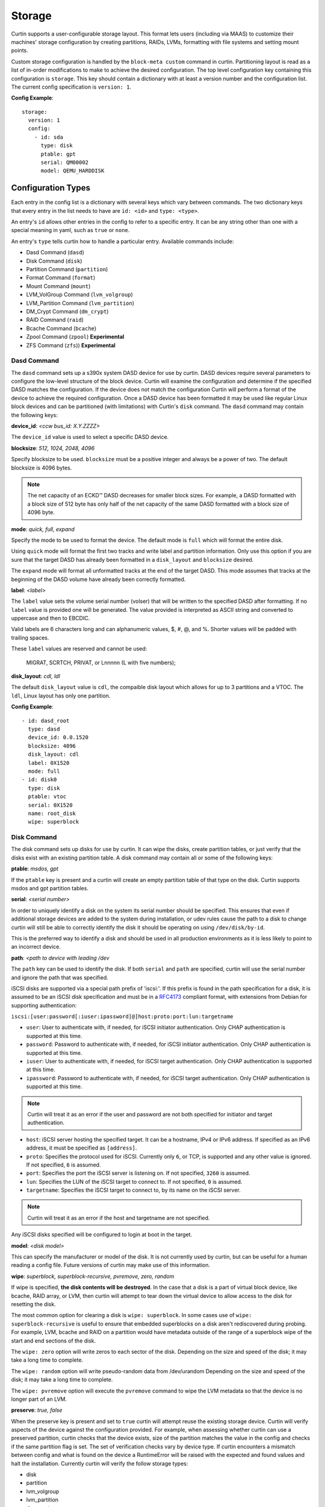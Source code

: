 .. _storage:

=======
Storage
=======

Curtin supports a user-configurable storage layout.  This format lets users
(including via MAAS) to customize their machines' storage configuration by
creating partitions, RAIDs, LVMs, formatting with file systems and setting
mount points.

Custom storage configuration is handled by the ``block-meta custom`` command
in curtin. Partitioning layout is read as a list of in-order modifications to
make to achieve the desired configuration. The top level configuration key
containing this configuration is ``storage``. This key should contain a
dictionary with at least a version number and the configuration list. The
current config specification is ``version: 1``.

**Config Example**::

 storage:
   version: 1
   config:
     - id: sda
       type: disk
       ptable: gpt
       serial: QM00002
       model: QEMU_HARDDISK

Configuration Types
-------------------
Each entry in the config list is a dictionary with several keys which vary
between commands. The two dictionary keys that every entry in the list needs
to have are ``id: <id>`` and ``type: <type>``.

An entry's ``id`` allows other entries in the config to refer to a specific
entry. It can be any string other than one with a special meaning in yaml, such
as ``true`` or ``none``.

An entry's ``type`` tells curtin how to handle a particular entry. Available
commands include:

- Dasd Command (``dasd``)
- Disk Command (``disk``)
- Partition Command (``partition``)
- Format Command (``format``)
- Mount Command  (``mount``)
- LVM_VolGroup Command (``lvm_volgroup``)
- LVM_Partition Command (``lvm_partition``)
- DM_Crypt Command (``dm_crypt``)
- RAID Command (``raid``)
- Bcache Command (``bcache``)
- Zpool Command (``zpool``) **Experimental**
- ZFS Command (``zfs``)) **Experimental**

Dasd Command
~~~~~~~~~~~~
The ``dasd`` command sets up a s390x system DASD device for use by curtin.
DASD devices require several parameters to configure the low-level structure
of the block device.  Curtin will examine the configuration and determine if
the specified DASD matches the configuration.  If the device does not match
the configuration Curtin will perform a format of the device to achieve the
required configuration.  Once a DASD device has been formatted it may be used
like regular Linux block devices and can be partitioned (with limitations)
with Curtin's ``disk`` command.  The ``dasd`` command may contain the following
keys:

**device_id**: *<ccw bus_id: X.Y.ZZZZ>*

The ``device_id`` value is used to select a specific DASD device.

**blocksize**: *512, 1024, 2048, 4096*

Specify blocksize to be used. ``blocksize`` must be a positive integer and
always be a power of two. The default blocksize is 4096 bytes.

.. note::

  The net capacity of an ECKD™ DASD decreases for smaller block sizes. For
  example, a DASD formatted with a block size of 512 byte has only half of the
  net capacity of the same DASD formatted with a block size of 4096 byte.

**mode**: *quick, full,  expand*

Specify the mode to be used to format the device.  The default mode is ``full``
which will format the entire disk.

Using ``quick`` mode will format the first two tracks and write label and
partition information.  Only use this option if you are sure that the target
DASD has already been formatted in a ``disk_layout`` and ``blocksize`` desired.

The ``expand`` mode will format all unformatted tracks at the end of the target
DASD.  This mode assumes that tracks at the beginning of the DASD volume have
already been correctly formatted.

**label**: *<label>*

The ``label`` value sets the volume serial number (volser) that will be written
to the specified DASD after formatting.  If no ``label`` value is provided one
will be generated.  The value provided is interpreted as ASCII string and
converted to uppercase and then to EBCDIC.

Valid labels are 6 characters long and can alphanumeric values, $, #, @, and %.
Shorter values will be padded with trailing spaces.

These ``label`` values are reserved and cannot be used:

  MIGRAT, SCRTCH, PRIVAT, or Lnnnnn (L with five numbers);

**disk_layout**: *cdl, ldl*

The default ``disk_layout`` value is ``cdl``, the compaible disk layout which
allows for up to 3 partitions and a VTOC.  The ``ldl``, Linux layout has only
one partition.


**Config Example**::

 - id: dasd_root
   type: dasd
   device_id: 0.0.1520
   blocksize: 4096
   disk_layout: cdl
   label: 0X1520
   mode: full
 - id: disk0
   type: disk
   ptable: vtoc
   serial: 0X1520
   name: root_disk
   wipe: superblock



Disk Command
~~~~~~~~~~~~
The disk command sets up disks for use by curtin. It can wipe the disks, create
partition tables, or just verify that the disks exist with an existing partition
table. A disk command may contain all or some of the following keys:

**ptable**: *msdos, gpt*

If the ``ptable`` key is present and a curtin will create an empty
partition table of that type on the disk.  Curtin supports msdos and
gpt partition tables.

**serial**: *<serial number>*

In order to uniquely identify a disk on the system its serial number should be
specified. This ensures that even if additional storage devices
are added to the system during installation, or udev rules cause the path to a
disk to change curtin will still be able to correctly identify the disk it
should be operating on using ``/dev/disk/by-id``.

This is the preferred way to identify a disk and should be used in all
production environments as it is less likely to point to an incorrect device.

**path**: *<path to device with leading /dev*

The ``path`` key can be used to identify the disk.  If both ``serial`` and
``path`` are specified, curtin will use the serial number and ignore the path
that was specified.

iSCSI disks are supported via a special path prefix of 'iscsi:'. If this
prefix is found in the path specification for a disk, it is assumed to
be an iSCSI disk specification and must be in a `RFC4173
<https://tools.ietf.org/html/rfc4173>`_ compliant format, with
extensions from Debian for supporting authentication:

``iscsi:[user:password[:iuser:ipassword]@]host:proto:port:lun:targetname``

- ``user``: User to authenticate with, if needed, for iSCSI initiator
  authentication. Only CHAP authentication is supported at this time.
- ``password``: Password to authenticate with, if needed, for iSCSI
  initiator authentication. Only CHAP authentication is supported at
  this time.
- ``iuser``: User to authenticate with, if needed, for iSCSI target
  authentication. Only CHAP authentication is supported at this time.
- ``ipassword``: Password to authenticate with, if needed, for iSCSI
  target authentication. Only CHAP authentication is supported at this
  time.

.. note::

  Curtin will treat it as an error if the user and password are not both
  specified for initiator and target authentication.

- ``host``: iSCSI server hosting the specified target. It can be a
  hostname, IPv4 or IPv6 address. If specified as an IPv6 address, it
  must be specified as ``[address]``.
- ``proto``: Specifies the protocol used for iSCSI. Currently only
  ``6``, or TCP, is supported and any other value is ignored. If not
  specified, ``6`` is assumed.
- ``port``: Specifies the port the iSCSI server is listening on. If not
  specified, ``3260`` is assumed.
- ``lun``: Specifies the LUN of the iSCSI target to connect to. If not
  specified, ``0`` is assumed.
- ``targetname``: Specifies the iSCSI target to connect to, by its name
  on the iSCSI server.

.. note::

  Curtin will treat it as an error if the host and targetname are not
  specified.

Any iSCSI disks specified will be configured to login at boot in the
target.

**model**: *<disk model>*

This can specify the manufacturer or model of the disk. It is not currently
used by curtin, but can be useful for a human reading a config file. Future
versions of curtin may make use of this information.

**wipe**: *superblock, superblock-recursive, pvremove, zero, random*

If wipe is specified, **the disk contents will be destroyed**.  In the case that
a disk is a part of virtual block device, like bcache, RAID array, or LVM, then
curtin will attempt to tear down the virtual device to allow access to the disk
for resetting the disk.

The most common option for clearing a disk is  ``wipe: superblock``.  In some
cases use of ``wipe: superblock-recursive`` is useful to ensure that embedded
superblocks on a disk aren't rediscovered during probing.  For example, LVM,
bcache and RAID on a partition would have metadata outside of the range of a
superblock wipe of the start and end sections of the disk.

The ``wipe: zero`` option will write zeros to each sector of the disk.
Depending on the size and speed of the disk; it may take a long time to
complete.

The ``wipe: random`` option will write pseudo-random data from /dev/urandom
Depending on the size and speed of the disk; it may take a long time to
complete.

The ``wipe: pvremove`` option will execute the ``pvremove`` command to
wipe the LVM metadata so that the device is no longer part of an LVM.


**preserve**: *true, false*

When the preserve key is present and set to ``true`` curtin will attempt
reuse the existing storage device.  Curtin will verify aspects of the device
against the configuration provided.  For example, when assessing whether
curtin can use a preserved partition, curtin checks that the device exists,
size of the partition matches the value in the config and checks if the same
partition flag is set.  The set of verification checks vary by device type.
If curtin encounters a mismatch between config and what is found on the
device a RuntimeError will be raised with the expected and found values and
halt the installation.  Currently curtin will verify the follow storage types:

- disk
- partition
- lvm_volgroup
- lvm_partition
- dm_crypt
- raid
- bcache
- format

One specific use-case of ``preserve: true`` is in conjunction with the ``wipe``
flag.  This allows a device to reused, but have the *content* of the device to
be removed.

**name**: *<name>*

If the ``name`` key is present, curtin will create a udev rule that makes a
symbolic link to the disk with the given name value. This makes it easy to find
disks on an installed system. The links are created in
``/dev/disk/by-dname/<name>``.  The udev rules will utilize two types of disk
metadata to construct the link.  For disks with ``serial`` and/or ``wwn`` values
these will be used to ensure the name persists even if the contents of the disk
change.  For legacy purposes, curtin also emits a rule utilizing metadata on
the disk contents, typically a partition UUID value, this also preserves these
links for disks which lack persistent attributes such as a ``serial`` or
``wwn``, typically found on virtualized environments where such values are left
unset.

A link to each partition on the disk will also be created at
``/dev/disk/by-dname/<name>-part<number>``, so if ``name: maindisk`` is set,
the disk will be at ``/dev/disk/by-dname/maindisk`` and the first partition on
it will be at ``/dev/disk/by-dname/maindisk-part1``.

**grub_device**: *true, false*

If the ``grub_device`` key is present and set to true, then when post
installation hooks are run grub will be installed onto this disk. In most
situations it is not necessary to specify this value as curtin will detect
and determine which device to use as a boot disk.  In cases where the boot
device is on a special volume, such as a RAID array or a LVM Logical Volume,
it may be necessary to specify the device that will hold the grub bootloader.

**multipath**: *<multipath name or serial>*

If a disk is a path in a multipath device, it may be included in the
configuration dictionary.  Currently the value is informational only.
Curtin already detects whether disks are part of a multipath and selects
one member path to operate upon.


**Config Example**::

 - id: disk0
   type: disk
   ptable: gpt
   serial: QM00002
   model: QEMU_HARDDISK
   name: maindisk
   wipe: superblock

Partition Command
~~~~~~~~~~~~~~~~~
The partition command creates a single partition on a disk. Curtin only needs
to be told which disk to use and the size of the partition.  Additional options
are available.

**number**: *<number>*

The partition number can be specified using ``number``. However, numbers must
be in order and some situations, such as extended/logical partitions on msdos
partition tables will require special numbering, so it maybe better to omit 
the partition number. If the ``number`` key is not present, curtin will attempt
determine the right number to use.

**size**: *<size>*

The partition size can be specified with the ``size`` key. Sizes must be
given with an appropriate SI unit, such as *B, kB, MB, GB, TB*, or using just
the appropriate SI prefix, i.e. *B, k, M, G, T...*

.. note::

  Curtin does not adjust size values.  If you specific a size that exceeds the 
  capacity of a device then installation will fail.

**device**: *<device id>*

The ``device`` key refers to the ``id`` of a disk in the storage configuration.
The disk entry must already be defined in the list of commands to ensure that
it has already been processed.

**wipe**: *superblock, superblock-recursive, pvremove, zero, random*

After the partition is added to the disk's partition table, curtin can run a
wipe command on the partition. The wipe command values are the sames as for
disks.

.. note::

  Curtin will automatically wipe 1MB at the starting location of the partition
  prior to creating the partition to ensure that other block layers or devices
  do not enable themselves and prevent accessing the partition.

**flag**: *logical, extended, boot, bios_grub, swap, lvm, raid, home, prep*

If the ``flag`` key is present, curtin will set the specified flag on the
partition. Note that some flags only apply to msdos partition tables, and some
only apply to gpt partition tables.

The *logical/extended* partition flags can be used to create logical partitions
on a msdos table. An extended partition should be created containing all of the
empty space on the drive, and logical partitions can be created within it. A
extended partition must already be present to create logical partitions. If the
``number`` flag is set for an extended partition it must be set to 4, and
each logical partition should be numbered starting from 5.

On msdos partition tables, the *boot* flag sets the boot parameter to that
partition. On gpt partition tables, the boot flag sets the esp flag on the
partition.

If the host system for curtin has been booted using UEFI then curtin will
install grub to the esp partition. If the system installation media
has been booted using an MBR, grub will be installed onto the disk's MBR.
However, on a disk with a gpt partition table, there is not enough space after
the MBR for grub to store its second stage core.img, so a small un-formatted
partition with the *bios_grub* flag is needed. This partition should be placed
at the beginning of the disk and should be 1MB in size. It should not contain a
filesystem or be mounted anywhere on the system.

**preserve**: *true, false*

If the preserve flag is set to true, curtin will verify that the partition
exists and that  the ``size`` and ``flag`` match the configuration provided.

**name**: *<name>*

If the ``name`` key is present, curtin will create a udev rule that makes a
symbolic link to the partition with the given name value. The links are created
in ``/dev/disk/by-dname/<name>``.

For partitions, the udev rule created relies upon disk contents, in this case
the partition entry UUID.  This will remain in effect unless the underlying disk
on which the partition resides has the partition table modified or wiped.

**multipath**: *<multipath name or serial>*

If a partition is found on a multipath device, it may be included in the
configuration dictionary.  Currently the value is informational only.
Curtin already detects whether partitions are part of a multipath and selects
one member path to operate upon.


**Config Example**::

 - id: disk0-part1
   type: partition
   number: 1
   size: 8GB
   device: disk0
   flag: boot
   name: boot_partition

.. _format:

Format Command
~~~~~~~~~~~~~~
The format command makes filesystems on a volume. The filesystem type and
target volume can be specified, as well as a few other options.

**fstype**: ext4, ext3, fat32, fat16, swap, xfs, zfsroot

.. note::

  Filesystems support for ZFS on root is **Experimental**.
  Utilizing the the ``fstype: zfsroot`` will indicate to curtin
  that it should automatically inject the appropriate ``type: zpool``
  and ``type: zfs`` command structures based on which target ``volume``
  is specified in the ``format`` command.  There may be only *one*
  zfsroot entry.  The disk that contains the zfsroot must be partitioned
  with a GPT partition table.  Curtin will fail to install if these
  requirements are not met.

The ``fstype`` key specifies what type of filesystem format curtin should use
for this volume. Curtin knows about common Linux filesystems such as ext4/3 and
fat filesystems and makes use of additional parameters and flags to optimize the
filesystem.  If the ``fstype`` value is not known to curtin, that is not fatal.
Curtin will check if ``mkfs.<fstype>`` exists and if so,  will use that tool to
format the target volume.

For fat filesystems, the size of the fat table can be specified by entering
*fat64*, *fat32*, *fat16*, or *fat12* instead of just entering *fat*.
If *fat* is used, then ``mkfs.fat`` will automatically determine the best
size fat table to use, probably *fat32*.

If ``fstype: swap`` is set, curtin will create a swap partition on the target
volume.

**volume**: *<volume id>*

The ``volume`` key refers to the ``id`` of the target volume in the storage
config.  The target volume must already exist and be accessible. Any type
of target volume can be used as long as it has a block device that curtin
can locate.

**label**: *<volume name>*

The ``label`` key tells curtin to create a filesystem LABEL when formatting a
volume. Note that not all filesystem types support names and that there are
length limits for names. For fat filesystems, names are limited to 11
characters. For ext4/3 filesystems, names are limited to 16 characters.

If curtin does not know about the filesystem type it is using, then the
``label`` key will be ignored, because curtin will not know the correct flags
to set the label value in the filesystem metadata.

**uuid**: *<uuid>*

If the ``uuid`` key is set and ``fstype`` is set to *ext4* or *ext3*, then
curtin will set the uuid of the new filesystem to the specified value.

**preserve**: *true, false*

If the ``preserve`` key is set to true, curtin will not format the partition.

**extra_options**: *<string>*

The ``extra_options`` key is a string that is appended to the mkfs command used
to create the filesystem.  **Use of this setting is dangerous.  Some flags
may cause an error during creation of a filesystem.**

**Config Example**::

 - id: disk0-part1-fs1
   type: format
   fstype: ext4
   label: cloud-image
   volume: disk0-part1

 - id: disk1-part1-fs1
   type: format
   fstype: ext4
   label: osdata1
   uuid: ed51882e-8688-4cd8-97ca-1f2b8bbee458
   extra_options: '-O ^metadata_csum,^64bit'

 - id: nvme1-part1-fs1
   type: format
   fstype: ext4
   label: cacheset1
   extra_options: '-E offset=1024,nodiscard'


Mount Command
~~~~~~~~~~~~~
The mount command mounts the target filesystem and creates an entry for it in
the newly installed system's ``/etc/fstab``. The path to the target mountpoint
must be specified as well as the target filesystem.

**path**: *<path>*

The ``path`` key tells curtin where the filesystem should be mounted on the
target system. An entry in the target system's ``/etc/fstab`` will be created
for the target device which will mount it in the correct place once the
installed system boots.

If the device specified is formatted as swap space, then an entry will be added
to the target system's ``/etc/fstab`` to make use of this swap space.

When entries are created in ``/etc/fstab``, curtin will use the most reliable
method available to identify each device. For regular partitions, curtin will
use the UUID of the filesystem present on the partition. For special devices,
such as RAID arrays, or LVM logical volumes, curtin will use their normal path
in ``/dev``.

**device**: *<device id>*

The ``device`` key refers to the ``id`` of a :ref:`Format <format>` entry.
One of ``device`` or ``spec`` must be present.

.. note::

  If the specified device refers to an iSCSI device, the corresponding
  fstab entry will contain ``_netdev`` to indicate networking is
  required to mount this filesystem.

**fstype**: *<fileystem type>*

``fstype`` is only required if ``device`` is not present.  It indicates
the filesystem type and will be used for mount operations and written
to ``/etc/fstab``

**options**: *<mount(8) comma-separated options string>*

The ``options`` key will replace the default options value of ``defaults``.

.. warning:: 
  The kernel and user-space utilities may differ between the install
  environment and the runtime environment.  Not all kernels and user-space
  combinations will support all options.  Providing options for a mount point
  will have both of the following effects:

  - ``curtin`` will mount the filesystems with the provided options during the installation.

  - ``curtin`` will ensure the target OS uses the provided mount options by updating the target OS (/etc/fstab).

  If either of the environments (install or target) do not have support for
  the provided options, the behavior is undefined.

**spec**: *<fs_spec>*

The ``spec`` attribute defines the fsspec as defined in fstab(5).
If ``spec`` is present with ``device``, then mounts will be done
according to ``spec`` rather than determined via inspection of ``device``.
If ``spec`` is present without ``device`` then ``fstype`` must be present.


**Config Example**::

 - id: disk0-part1-fs1-mount0
   type: mount
   path: /home
   device: disk0-part1-fs1
   options: 'noatime,errors=remount-ro'

**Bind Mount**

Below is an example of configuring a bind mount.

.. code-block:: yaml

 - id: bind1
   fstype: "none"
   options: "bind"
   path: "/var/lib"
   spec: "/my/bind-over-var-lib"
   type: mount

That would result in a fstab entry like::

  /my/bind-over-var-lib /var/lib none bind 0 0

**Tmpfs Mount**

Below is an example of configuring a tmpfsbind mount.

.. code-block:: yaml

    - id: tmpfs1
      type: mount
      spec: "none"
      path: "/my/tmpfs"
      options: size=4194304
      fstype: "tmpfs"

That would result in a fstab entry like::

  none /my/tmpfs tmpfs size=4194304 0 0


Lvm Volgroup Command
~~~~~~~~~~~~~~~~~~~~
The lvm_volgroup command creates LVM Physical Volumes (PV) and connects them in
a LVM Volume Group (vg). The command requires a name for the volgroup and a
list of the devices that should be used as physical volumes.

**name**: *<name>*

The ``name`` key specifies the name of the volume group.  It anything can be
used except words with special meanings in YAML, such as *true*, or *none*.

**devices**: *[]*

The ``devices`` key gives a list of devices to use as physical volumes. Each
device is specified using the ``id`` of existing devices in the storage config.
Almost anything can be used as a device such as partitions, whole disks, RAID.

**preserve**: *true, false*

If the ``preserve`` option is True, curtin will verify that volume group
specified by the ``name`` option is present and that the physical volumes
of the group match the devices specified in ``devices``.  There is no ``wipe``
option for volume groups.


**Config Example**::

 - id: volgroup1
   type: lvm_volgroup
   name: vg1
   devices:
     - disk0-part2
     - disk1

Lvm Partition Command
~~~~~~~~~~~~~~~~~~~~~
The lvm_partition command creates a lvm logical volume on the specified
volgroup with the specified size. It also assigns it the specified name.

**name**: *<name>*

The ``name`` key specifies the name of the Logical Volume (LV) to be created.

Curtin creates udev rules for Logical Volumes to give them consistently named 
symbolic links in the target system under ``/dev/disk/by-dname/``. The naming
scheme for Logical Volumes follows the pattern
``<volgroup name>-<logical volume name>``.  For example a ``lvm_partition``
with ``name`` *lv1* on a ``lvm_volgroup`` named *vg1* would have the path
``/dev/disk/by-dname/vg1-lv1``.

.. note::

   dname values for contructed devices (such as lvm) only remain persistent
   as long as the device metadata does not change.  If users modify the device
   such that device metadata is changed then the udev rule may no longer apply.

**volgroup**: *<volgroup id>*

The ``volgroup`` key specifies the ``id`` of the Volume Group in which to
create the logical volume. The volgroup must already have been created and must
have enough free space on it to create the logical volume.  The volgroup should
be specified using the ``id`` key of the volgroup in the storage config, not the
name of the volgroup.

**size**: *<size>*

The ``size`` key tells curtin what size to make the logical volume. The size
can be entered in any format that can be processed by the lvm2 tools, so a
number followed by a SI unit should work, i.e. *B, kB, MB, GB, TB*.

If the ``size`` key is omitted then all remaining space on the volgroup will be
used for the logical volume.

**preserve**: *true, false*

If the ``preserve`` option is True, curtin will verify that specified lvm
partition is part of the specified volume group.  If ``size`` is specified
curtin will verify the size matches the specified value.

**wipe**: *superblock, superblock-recursive, pvremove, zero, random*

If ``wipe`` option is set, and ``preserve`` is False, curtin will wipe the
contents of the lvm partition.  Curtin skips wipe settings if it creates
the lvm partition.

.. note::

  Curtin does not adjust size values.  If you specific a size that exceeds the 
  capacity of a device then installation will fail.


**Config Example**::

 - id: lvm_partition_1
   type: lvm_partition
   name: lv1
   volgroup: volgroup1
   size: 10G


**Combined Example**::

 - id: volgroup1
   type: lvm_volgroup
   name: vg1
   devices:
     - disk0-part2
     - disk1
 - id: lvm_partition_1
   type: lvm_partition
   name: lv1
   volgroup: volgroup1
   size: 10G



Dm-Crypt Command
~~~~~~~~~~~~~~~~

The dm_crypt command creates encrypted volumes using ``cryptsetup``. It requires
a name for the encrypted volume, the volume to be encrypted and a key.  In
situations where the config is generated on a different system from where curtin
is run there is not yet a good solution for securely conveying the key -- you
can set **key** but it appears in plain text in the config, which might be
intercepted by between the systems (and is by default copied to the target
system). If the config is generated on the same system, you can use **keyfile**
to supply the passphrase in file with appropriate permissions.

**volume**: *<volume id>*

The ``volume`` key gives the volume that is to be encrypted.

**dm_name**: *<name>*

The ``name`` key specifies the name of the encrypted volume.

**key**: *<key>*

The ``key`` key specifies the password of the encryption key.  The target
system will prompt for this password in order to mount the disk.

**keyfile**: *<keyfile>*

The ``keyfile`` contains the password of the encryption key.  The target
system will prompt for this password in order to mount the disk.

Exactly one of **key** and **keyfile** must be supplied.

**preserve**: *true, false*

If the ``preserve`` option is True, curtin will verify the dm-crypt device
specified is composed of the device specified in ``volume``.


**wipe**: *superblock, superblock-recursive, pvremove, zero, random*

If ``wipe`` option is set, and ``preserve`` is False, curtin will wipe the
contents of the dm-crypt device.  Curtin skips wipe settings if it creates
the dm-crypt volume.


.. note::

  Encrypted disks and partitions are tracked in ``/etc/crypttab`` and will  be
  mounted at boot time.

**Config Example**::

 - id: lvm_partition_1
   type: dm_crypt
   dm_name: crypto
   volume: sdb1
   key: testkey

RAID Command
~~~~~~~~~~~~
The RAID command configures Linux Software RAID using mdadm. It needs to be given
a name for the md device, a list of volumes for to compose the md device, an
optional list of devices to be used as spare volumes, and RAID level.

**name**: *<name>*

The ``name`` key specifies the name of the md device.

.. note::

  Curtin creates a udev rule to create a link to the md device in
  ``/dev/disk/by-dname/<name>`` using the specified name.  The dname
  symbolic link is only persistent as long as the raid metadata is
  not modifed or destroyed.

**raidlevel**: *0, 1, 5, 6, 10*

The ``raidlevel`` key specifies the raid level of the array.

**devices**: *[]*

The ``devices`` key specifies a list of the devices that will be used for the
raid array. Each device must be referenced by ``id`` and the device must be
previously defined in the storage configuration.  Must not be empty.

Devices can either be full disks or partition.


**spare_devices**: *[]*

The ``spare_devices`` key specifies a list of the devices that will be used for
spares in the raid array. Each device must be referenced by ``id`` and the
device must be previously defined in the storage configuration.  May be empty.

**ptable**: *msdos, gpt*

To partition the array rather than mounting it directly, the
``ptable`` key must be present and a valid type of partition table,
i.e. msdos or gpt.

**metadata**: *default, 1.2, 1.1, 0.90, ddf, imsm*

Specify the metadata (superblock) style to be used when creating the array.
``metadata`` defaults to the string "default" and is passed to mdadm.  The
version of mdadm used during the install will control the value here.  Note
that metadata version 1.2 is the default in mdadm since release version 3.3
in 2013.

**preserve**: *true, false*

If the ``preserve`` option is True, curtin will verify the composition of
the raid device.  This includes array state, raid level, device md-uuid,
composition of the array devices and spares and that all are present.

**wipe**: *superblock, superblock-recursive, pvremove, zero, random*

If ``wipe`` option is set to values other than 'superblock', curtin will
wipe contents of the assembled raid device.  Curtin skips 'superblock` wipes
as it already clears raid data on the members before assembling the array.


**Config Example**::

 - id: raid_array
   type: raid
   name: md0
   raidlevel: 1
   metadata: 0.90
   devices:
     - sdb
     - sdc
   spare_devices:
     - sdd

Bcache Command
~~~~~~~~~~~~~~
The bcache command will configure a block-cache device using the Linux kernel
bcache module.  Bcache allows users to use a typically small, but fast SSD or
NVME device as a cache for larger, slower spinning disks.

The bcache command needs to be told which device to use hold the data and which
device to use as its cache device.  A cache device may be reused with multiple
backing devices.


**backing_device**: *<device id>*

The ``backing_device`` key specifies the item in storage configuration to use
as the backing device. This can be any device that would normally be used with
a filesystem on it, such as a partition or a raid array.

**cache_device**: *<device id>*

The ``cache_device`` key specifies the item in the storage configuration to use
as the cache device. This can be a partition or a whole disk. It should be on a
ssd in most cases, as bcache is designed around the performance characteristics
of a ssd.

**cache_mode**: *writethrough, writeback, writearound, none*

The ``cache_mode`` key specifies the mode in which bcache operates.  The
default mode is writethrough which ensures data hits the backing device
before completing the operation.  writeback mode will have higher performance
but exposes dataloss if the cache device fails.  writearound will avoid using
the cache for large sequential writes; useful for not evicting smaller
reads/writes from the cache.  None effectively disables bcache.

**name**: *<name>*

If the ``name`` key is present, curtin will create a link to the device at
``/dev/disk/by-dname/<name>``.

.. note::

   dname values for contructed devices (such as bcache) only remain persistent
   as long as the device metadata does not change.  If users modify the device
   such that device metadata is changed then the udev rule may no longer apply.

**preserve**: *true, false*

If the ``preserve`` option is True, curtin will verify the composition of
the bcache device.  This includes checking that backing device and cache
device are enabled and bound correctly (backing device is cached by expected
cache device).  If ``cache-mode`` is specified, verify that the mode matches.

**wipe**: *superblock, superblock-recursive, pvremove, zero, random*

If ``wipe`` option is set, curtin will wipe the contents of the bcache device.
If only ``cache`` device is specified, wipe option is ignored.


**Config Example**::

 - id: bcache0
   type: bcache
   name: cached_raid
   backing_device: raid_array
   cache_device: sdb

Zpool Command
~~~~~~~~~~~~~~
ZFS Support is **experimental**.

The zpool command configures ZFS storage pools.  A storage pool is a collection
of devices that provides physical storage and data replication for ZFS datasets.

The zpool command needs to be provided with a list of physical devices, called
vdevs.

.. note::

 Curtin specifies zpool version=28 by default.  This version is the most
 `compatible <http://open-zfs.org/wiki/FAQ#Compatibility>`_
 with other ZFS implementations.  If newer ZFS features are
 required users may specify the version value in the ``pool_properties``
 dictionary.  Users may also run ```zpool upgrade``` to move to a new pool
 version.  Some newer features may require migration of data.

 For more information about versions and features consult:

 http://open-zfs.org/wiki/

**pool**: *<pool name>*

The ``pool`` key specifies the name of the ZFS storage pool.  It will be used
when constructing ZFS datasets.

**vdevs**: *[<device id>]*

The ``vdevs`` key specifies a list of items in the storage configuration to use
in building a ZFS storage pool.  This can be a partition or a whole disk.
It is recommended that vdevs are ``disks`` which have a 'serial' attribute
which allows Curtin to build a /dev/disk/by-id path which is a persistent
path, however, if not available Curtin will accept 'path' attributes but
warn that the zpool may be unstable due to missing by-id device path.

**mountpoint**: *<mountpoint>*

The ``mountpoint`` key specifies where ZFS will mount the storage pool.

**pool_properties**: *{<key=value>}*

The ``pool_properties`` key specifies a dictionary of key=value pairs which
are passed to the ZFS storage pool configuration as properties of the pool.
The default pool properties are:

- ashift: 12
- version: 28

**fs_properties**: *{<key=value>}*

The ``fs_properties`` key specifies a dictionary of key=value pairs which
are passed to the ZFS storage pool configuration as the default properties of
any ZFS datasets that are created within the pool.  The default fs properties
are:

- atime: off
- canmount: off
- normalization: formD

**Config Example**::

 - type: zpool
   id: sda_rootpool
   pool: rpool
   vdevs:
    - sda1
   mountpoint: /

ZFS Command
~~~~~~~~~~~~~~
ZFS Support is **experimental**.

The zfs command configures ZFS datasets within a ZFS storage pool.  A dataset
is identified by a unique path within the ZFS namespace.  A dataset can be one
of the following: filesystem, volume, snapshot, bookmark.

The zfs command needs to be provided with a pool name and a dataset name.

.. note::

 Curtin specifies zpool version=28 by default.  This version is the most
 `compatible <http://open-zfs.org/wiki/FAQ#Compatibility>`_
 with other ZFS implementations.  If newer ZFS features are
 required users may specify the version value in the ``pool_properties``
 dictionary.  Users may also run ```zpool upgrade``` to move to a new pool
 version.  Some newer features may require migration of data.

 For more information about versions and features consult:

 http://open-zfs.org/wiki/


**pool**: *<pool name>*

The ``pool`` key specifies the name of the ZFS storage pool.  It will be used
when constructing ZFS datasets.

**volume**: *<volume name>*

The ``volume`` key specifies the name of the volume to create with the
specified ZFS storage pool.

**properties**: *{key=value}*

The ``properties`` key specifies a dictionary of key=value pairs which are
passed to the ZFS dataset creation command.

**Config Example**::

 - type: zfs
   id: sda_rootpool_rootfs
   pool: sda_rootpool
   volume: /ROOT/zfsroot
   properties:
     canmount: noauto
     mountpoint: /


Additional Examples
-------------------

Learn by examples.

- Basic
- LVM
- Bcache
- RAID Boot
- Partitioned RAID
- RAID5 + Bcache
- ZFS Root Simple
- ZFS Root

Basic Layout
~~~~~~~~~~~~

::

  storage:
    version: 1
    config:
      - id: disk0
        type: disk
        ptable: msdos
        model: QEMU HARDDISK
        path: /dev/vdb
        name: main_disk
        wipe: superblock
        grub_device: true
      - id: disk0-part1
        type: partition
        number: 1
        size: 3GB
        device: disk0
        flag: boot
      - id: disk0-part2
        type: partition
        number: 2
        size: 1GB
        device: disk0
      - id: disk0-part1-format-root
        type: format
        fstype: ext4
        volume: disk0-part1
      - id: disk0-part2-format-home
        type: format
        fstype: ext4
        volume: disk0-part2
      - id: disk0-part1-mount-root
        type: mount
        path: /
        device: disk0-part1-format-root
      - id: disk0-part2-mount-home
        type: mount
        path: /home
        device: disk0-part2-format-home

LVM
~~~

::

  storage:
    version: 1
    config:
      - id: sda
        type: disk
        ptable: msdos
        model: QEMU HARDDISK
        path: /dev/vdb
        name: main_disk
      - id: sda1
        type: partition
        size: 3GB
        device: sda
        flag: boot
      - id: sda_extended
        type: partition
        size: 5G
        flag: extended
        device: sda
      - id: sda2
        type: partition
        size: 2G
        flag: logical
        device: sda
      - id: sda3
        type: partition
        size: 3G
        flag: logical
        device: sda
      - id: volgroup1
        name: vg1
        type: lvm_volgroup
        devices:
            - sda2
            - sda3
      - id: lvmpart1
        name: lv1
        size: 1G
        type: lvm_partition
        volgroup: volgroup1
      - id: lvmpart2
        name: lv2
        type: lvm_partition
        volgroup: volgroup1
      - id: sda1_root
        type: format
        fstype: ext4
        volume: sda1
      - id: lv1_fs
        name: storage
        type: format
        fstype: fat32
        volume: lvmpart1
      - id: lv2_fs
        name: storage
        type: format
        fstype: ext3
        volume: lvmpart2
      - id: sda1_mount
        type: mount
        path: /
        device: sda1_root
      - id: lv1_mount
        type: mount
        path: /srv/data
        device: lv1_fs
      - id: lv2_mount
        type: mount
        path: /srv/backup
        device: lv2_fs

Bcache
~~~~~~

::

  storage:
    version: 1
    config:
      - id: id_rotary0
        type: disk
        name: rotary0
        path: /dev/vdb
        ptable: msdos
        wipe: superblock
        grub_device: true
      - id: id_ssd0
        type: disk
        name: ssd0
        path: /dev/vdc
        wipe: superblock
      - id: id_rotary0_part1
        type: partition
        name: rotary0-part1
        device: id_rotary0
        number: 1
        size: 999M
        wipe: superblock
      - id: id_rotary0_part2
        type: partition
        name: rotary0-part2
        device: id_rotary0
        number: 2
        size: 9G
        wipe: superblock
      - id: id_bcache0
        type: bcache
        name: bcache0
        backing_device: id_rotary0_part2
        cache_device: id_ssd0
        cache_mode: writeback
      - id: bootfs
        type: format
        label: boot-fs
        volume: id_rotary0_part1
        fstype: ext4
      - id: rootfs
        type: format
        label: root-fs
        volume: id_bcache0
        fstype: ext4
      - id: rootfs_mount
        type: mount
        path: /
        device: rootfs
      - id: bootfs_mount
        type: mount
        path: /boot
        device: bootfs

RAID Boot
~~~~~~~~~

::

  storage:
    version: 1
    config:
       - id: sda
         type: disk
         ptable: gpt
         model: QEMU HARDDISK
         path: /dev/vdb
         name: main_disk
         grub_device: 1
       - id: bios_boot_partition
         type: partition
         size: 1MB
         device: sda
         flag: bios_grub
       - id: sda1
         type: partition
         size: 3GB
         device: sda
       - id: sdb
         type: disk
         ptable: gpt
         model: QEMU HARDDISK
         path: /dev/vdc
         name: second_disk
       - id: sdb1
         type: partition
         size: 3GB
         device: sdb
       - id: sdc
         type: disk
         ptable: gpt
         model: QEMU HARDDISK
         path: /dev/vdd
         name: third_disk
       - id: sdc1
         type: partition
         size: 3GB
         device: sdc
       - id: mddevice
         name: md0
         type: raid
         raidlevel: 5
         devices:
           - sda1
           - sdb1
           - sdc1
       - id: md_root
         type: format
         fstype: ext4
         volume: mddevice
       - id: md_mount
         type: mount
         path: /
         device: md_root

Partitioned RAID
~~~~~~~~~~~~~~~~

::

  storage:
    config:
    - type: disk
      id: disk-0
      ptable: gpt
      path: /dev/vda
      wipe: superblock
      grub_device: true
    - type: disk
      id: disk-1
      path: /dev/vdb
      wipe: superblock
    - type: disk
      id: disk-2
      path: /dev/vdc
      wipe: superblock
    - type: partition
      id: part-0
      device: disk-0
      size: 1048576
      flag: bios_grub
    - type: partition
      id: part-1
      device: disk-0
      size: 21471690752
    - id: raid-0
      type: raid
      name: md0
      raidlevel: 1
      devices: [disk-2, disk-1]
      ptable: gpt
    - type: partition
      id: part-2
      device: raid-0
      size: 10737418240
    - type: partition
      id: part-3
      device: raid-0
      size: 10735321088,
    - type: format
      id: fs-0
      fstype: ext4
      volume: part-1
    - type: format
      id: fs-1
      fstype: xfs
      volume: part-2
    - type: format
      id: fs-2
      fstype: ext4
      volume: part-3
    - type: mount
      id: mount-0
      device: fs-0
      path: /
    - type: mount
      id: mount-1
      device: fs-1
      path: /srv
    - type: mount
      id: mount-2
      device: fs-2
      path: /home
    version: 1


RAID5 + Bcache
~~~~~~~~~~~~~~

::

  storage:
    config:
    - grub_device: true
      id: sda
      model: QEMU HARDDISK
      name: sda
      ptable: msdos
      path: /dev/vdb
      type: disk
      wipe: superblock
    - id: sdb
      model: QEMU HARDDISK
      name: sdb
      path: /dev/vdc
      type: disk
      wipe: superblock
    - id: sdc
      model: QEMU HARDDISK
      name: sdc
      path: /dev/vdd
      type: disk
      wipe: superblock
    - id: sdd
      model: QEMU HARDDISK
      name: sdd
      path: /dev/vde
      type: disk
      wipe: superblock
    - id: sde
      model: QEMU HARDDISK
      name: sde
      path: /dev/vdf
      type: disk
      wipe: superblock
    - devices:
      - sdc
      - sdd
      - sde
      id: md0
      name: md0
      raidlevel: 5
      spare_devices: []
      type: raid
    - device: sda
      id: sda-part1
      name: sda-part1
      number: 1
      size: 1000001536B
      type: partition
      uuid: 3a38820c-d675-4069-b060-509a3d9d13cc
      wipe: superblock
    - device: sda
      id: sda-part2
      name: sda-part2
      number: 2
      size: 7586787328B
      type: partition
      uuid: 17747faa-4b9e-4411-97e5-12fd3d199fb8
      wipe: superblock
    - backing_device: sda-part2
      cache_device: sdb
      cache_mode: writeback
      id: bcache0
      name: bcache0
      type: bcache
    - fstype: ext4
      id: sda-part1_format
      label: ''
      type: format
      uuid: 71b1ef6f-5cab-4a77-b4c8-5a209ec11d7c
      volume: sda-part1
    - fstype: ext4
      id: md0_format
      label: ''
      type: format
      uuid: b031f0a0-adb3-43be-bb43-ce0fc8a224a4
      volume: md0
    - fstype: ext4
      id: bcache0_format
      label: ''
      type: format
      uuid: ce45bbaf-5a44-4487-b89e-035c2dd40657
      volume: bcache0
    - device: bcache0_format
      id: bcache0_mount
      path: /
      type: mount
    - device: sda-part1_format
      id: sda-part1_mount
      path: /boot
      type: mount
    - device: md0_format
      id: md0_mount
      path: /srv/data
      type: mount
    version: 1

ZFS Root Simple
~~~~~~~~~~~~~~~

::

 storage:
    config:
    - id: sda
      type: disk
      ptable: gpt
      serial: dev_vda
      name: main_disk
      wipe: superblock
      grub_device: true
    - id: sda1
      type: partition
      number: 1
      size: 9G
      device: sda
    - id: bios_boot
      type: partition
      size: 1M
      number: 2
      device: sda
      flag: bios_grub
    - id: sda1_root
      type: format
      fstype: zfsroot
      volume: sda1
      label: 'cloudimg-rootfs'
    - id: sda1_mount
      type: mount
      path: /
      device: sda1_root
    version: 1


ZFS Root
~~~~~~~~

::

 storage:
     config:
     -   grub_device: true
         id: disk1
         name: main_disk
         ptable: gpt
         serial: disk-a
         type: disk
         wipe: superblock
     -   device: disk1
         id: disk1p1
         number: 1
         size: 9G
         type: partition
     -   device: disk1
         flag: bios_grub
         id: bios_boot
         number: 2
         size: 1M
         type: partition
     -   id: disk1_rootpool
         mountpoint: /
         pool: rpool
         type: zpool
         vdevs:
         - disk1p1
     -   id: disk1_rootpool_container
         pool: disk1_rootpool
         properties:
             canmount: 'off'
             mountpoint: 'none'
         type: zfs
         volume: /ROOT
     -   id: disk1_rootpool_rootfs
         pool: disk1_rootpool
         properties:
             canmount: noauto
             mountpoint: /
         type: zfs
         volume: /ROOT/zfsroot
     -   id: disk1_rootpool_home
         pool: disk1_rootpool
         properties:
             setuid: 'off'
         type: zfs
         volume: /home
     -   id: disk1_rootpool_home_root
         pool: disk1_rootpool
         type: zfs
         volume: /home/root
         properties:
             mountpoint: /root
     version: 1
